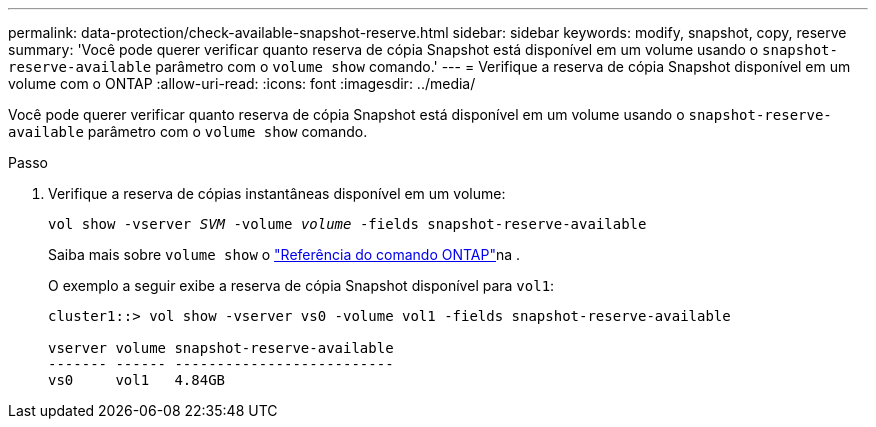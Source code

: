 ---
permalink: data-protection/check-available-snapshot-reserve.html 
sidebar: sidebar 
keywords: modify, snapshot, copy, reserve 
summary: 'Você pode querer verificar quanto reserva de cópia Snapshot está disponível em um volume usando o `snapshot-reserve-available` parâmetro com o `volume show` comando.' 
---
= Verifique a reserva de cópia Snapshot disponível em um volume com o ONTAP
:allow-uri-read: 
:icons: font
:imagesdir: ../media/


[role="lead"]
Você pode querer verificar quanto reserva de cópia Snapshot está disponível em um volume usando o `snapshot-reserve-available` parâmetro com o `volume show` comando.

.Passo
. Verifique a reserva de cópias instantâneas disponível em um volume:
+
`vol show -vserver _SVM_ -volume _volume_ -fields snapshot-reserve-available`

+
Saiba mais sobre `volume show` o link:https://docs.netapp.com/us-en/ontap-cli/volume-show.html["Referência do comando ONTAP"^]na .

+
O exemplo a seguir exibe a reserva de cópia Snapshot disponível para `vol1`:

+
[listing]
----
cluster1::> vol show -vserver vs0 -volume vol1 -fields snapshot-reserve-available

vserver volume snapshot-reserve-available
------- ------ --------------------------
vs0     vol1   4.84GB
----

